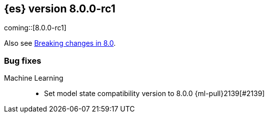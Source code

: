 :es-issue: https://github.com/elastic/elasticsearch/issues/
:es-pull:  https://github.com/elastic/elasticsearch/pull/

[[release-notes-8.0.0-rc1]]
== {es} version 8.0.0-rc1

coming::[8.0.0-rc1]

Also see <<breaking-changes-8.0,Breaking changes in 8.0>>.

[[bug-8.0.0-rc1]]
[float]
=== Bug fixes

Machine Learning::
* Set model state compatibility version to 8.0.0 {ml-pull}2139[#2139]
